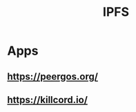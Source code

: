 :PROPERTIES:
:ID:       1aaef91f-4ba1-4ccc-bdac-814d93dc8665
:END:
#+title: IPFS

* Apps
** https://peergos.org/
** https://killcord.io/
